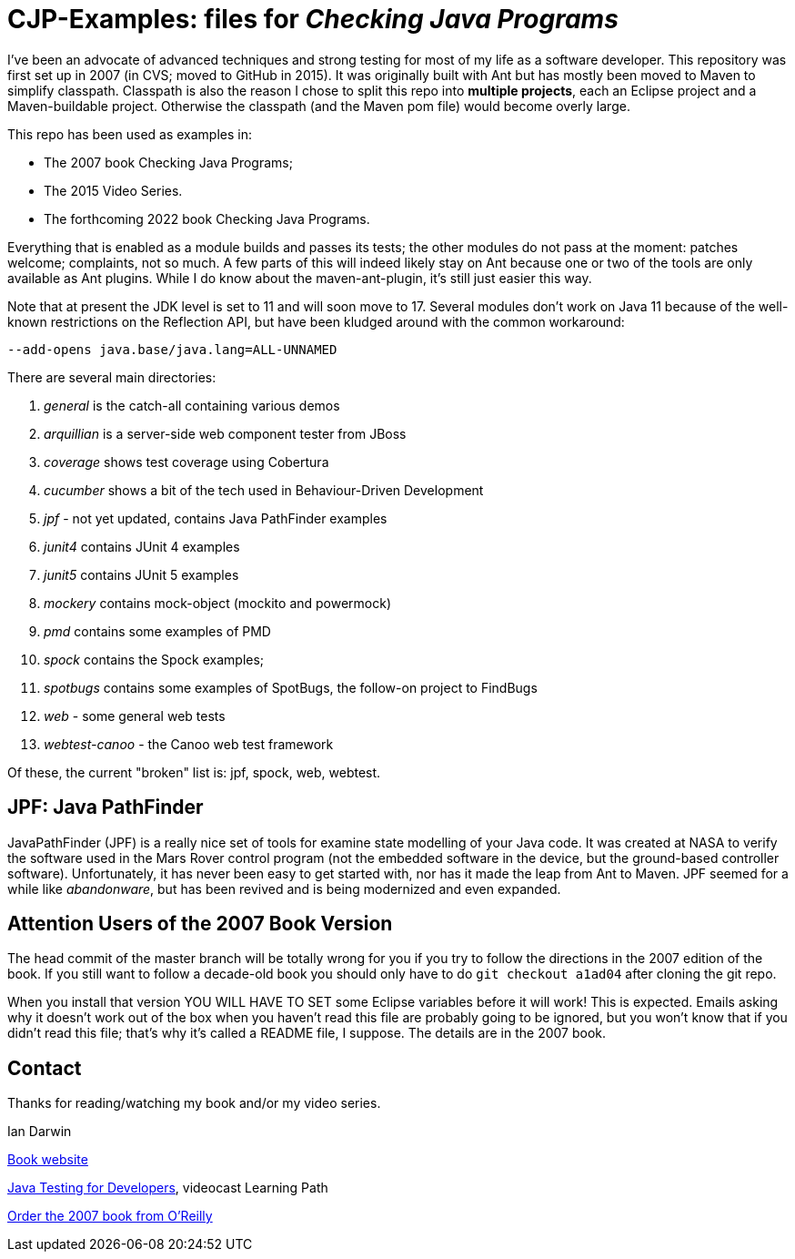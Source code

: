 = CJP-Examples: files for _Checking Java Programs_

I've been an advocate of advanced techniques and strong testing for most of my life as a software developer.
This repository was first set up in 2007 (in CVS; moved to GitHub in 2015).
It was originally built with Ant but has mostly been moved to Maven to simplify classpath.
Classpath is also the reason I chose to split this repo into
*multiple projects*, each an Eclipse project and a Maven-buildable project.
Otherwise the classpath (and the Maven pom file) would become overly large.

This repo has been used as examples in:

* The 2007 book Checking Java Programs;
* The 2015 Video Series.
* The forthcoming 2022 book Checking Java Programs.

Everything that is enabled as a module builds and passes its tests;
the other modules do not pass at the moment: patches welcome; complaints, not so much.
A few parts of this will indeed likely stay on Ant because
one or two of the tools are only available as Ant plugins.
While I do know about the maven-ant-plugin, it's still just easier this way.

Note that at present the JDK level is set to 11 and will soon move to 17.
Several modules don't work on Java 11 because of the well-known restrictions on the Reflection API,
but have been kludged around with the common workaround:

	--add-opens java.base/java.lang=ALL-UNNAMED

There are several main directories:

. _general_ is the catch-all containing various demos
. _arquillian_ is a server-side web component tester from JBoss
. _coverage_ shows test coverage using Cobertura
. _cucumber_ shows a bit of the tech used in Behaviour-Driven Development
. _jpf_ - not yet updated, contains Java PathFinder examples
. _junit4_ contains JUnit 4 examples
. _junit5_ contains JUnit 5 examples
. _mockery_ contains mock-object (mockito and powermock)
. _pmd_ contains some examples of PMD
. _spock_ contains the Spock examples;
. _spotbugs_ contains some examples of SpotBugs, the follow-on project to FindBugs
. _web_ - some general web tests
. _webtest-canoo_ - the Canoo web test framework

Of these, the current "broken" list is:
jpf, spock, web, webtest.

== JPF: Java PathFinder

JavaPathFinder (JPF) is a really nice set of tools for examine state modelling of your Java code.
It was created at NASA to verify the software used in the Mars Rover control program 
(not the embedded software in the device, but the ground-based controller software).
Unfortunately, it has never been easy to get started with, nor has it made the leap from
Ant to Maven.
JPF seemed for a while like _abandonware_, but has been revived and is being modernized
and even expanded.

== Attention Users of the 2007 Book Version

The head commit of the master branch  will be totally wrong for you if you try to follow
the directions in the 2007 edition of the book. If you still want to follow a
decade-old book you should only have to do `git checkout a1ad04` after cloning the git repo.

When you install that version YOU WILL HAVE TO SET some Eclipse variables
before it will work! This is expected. Emails asking why it doesn't
work out of the box when you haven't read this file are probably going
to be ignored, but you won't know that if you didn't read
this file; that's why it's called a README file, I suppose.
The details are in the 2007 book.

== Contact

Thanks for reading/watching my book and/or my video series.

Ian Darwin

http://cjp.darwinsys.com/[Book website]

http://shop.oreilly.com/product/0636920042723.do[Java Testing for Developers], videocast Learning Path

http://shop.oreilly.com/product/9780596510237.do[Order the 2007 book from O'Reilly]
